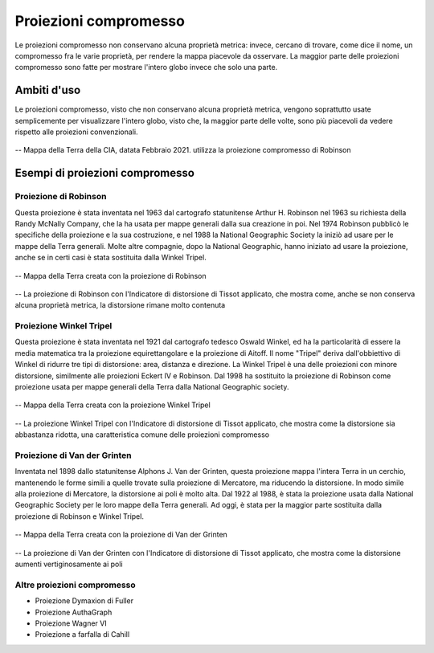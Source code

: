 Proiezioni compromesso
======================

Le proiezioni compromesso non conservano alcuna proprietà metrica: invece, cercano di trovare, come dice il nome, un compromesso fra le varie proprietà, per rendere la mappa piacevole da osservare.
La maggior parte delle proiezioni compromesso sono fatte per mostrare l'intero globo invece che solo una parte.

Ambiti d'uso
------------

Le proiezioni compromesso, visto che non conservano alcuna proprietà metrica, vengono soprattutto usate semplicemente per visualizzare l'intero globo, visto che, la maggior parte delle volte, 
sono più piacevoli da vedere rispetto alle proiezioni convenzionali.

.. figure:: /immagini/3/mondorobinson.png
   :alt: Mappa della Terra creata dalla CIA con la proiezione di Robinson
   :align: center

   -- Mappa della Terra della CIA, datata Febbraio 2021. utilizza la proiezione compromesso di Robinson


Esempi di proiezioni compromesso
--------------------------------

Proiezione di Robinson
++++++++++++++++++++++

Questa proiezione è stata inventata nel 1963 dal cartografo statunitense Arthur H. Robinson nel 1963 su richiesta della Randy McNally Company, che la ha usata per mappe generali dalla sua creazione in poi.
Nel 1974 Robinson pubblicò le specifiche della proiezione e la sua costruzione, e nel 1988 la National Geographic Society la iniziò ad usare per le mappe della Terra generali. Molte altre compagnie, dopo la 
National Geographic, hanno iniziato ad usare la proiezione, anche se in certi casi è stata sostituita dalla Winkel Tripel.

.. figure:: /immagini/3/proiezionerobinson.jpg
   :alt: Mappa della Terra con la proiezione di Robinson
   :align: center

   -- Mappa della Terra creata con la proiezione di Robinson

.. figure:: /immagini/3/distorsionerobinson.png
   :alt: Distorsione della proiezione di Robinson
   :align: center

   -- La proiezione di Robinson con l'Indicatore di distorsione di Tissot applicato, che mostra come, anche se non conserva alcuna proprietà metrica, la distorsione rimane molto contenuta

Proiezione Winkel Tripel
++++++++++++++++++++++++

Questa proiezione è stata inventata nel 1921 dal cartografo tedesco Oswald Winkel, ed ha la particolarità di essere la media matematica tra la proiezione equirettangolare e la proiezione di Aitoff. 
Il nome "Tripel" deriva dall'obbiettivo di Winkel di ridurre tre tipi di distorsione: area, distanza e direzione. La Winkel Tripel è una delle proiezioni con minore distorsione, similmente alle proiezioni Eckert IV e Robinson.
Dal 1998 ha sostituito la proiezione di Robinson come proiezione usata per mappe generali della Terra dalla National Geographic society.

.. figure:: /immagini/3/proiezionewinkeltripel.jpg
   :alt: Mappa della Terra con la proiezione Winkel Tripel
   :align: center

   -- Mappa della Terra creata con la proiezione Winkel Tripel

.. figure:: /immagini/3/distorsionewinkeltripel.png
   :alt: Distorsione della proiezione Winkel Tripel
   :align: center

   -- La proiezione Winkel Tripel con l'Indicatore di distorsione di Tissot applicato, che mostra come la distorsione sia abbastanza ridotta, una caratteristica comune delle proiezioni compromesso

Proiezione di Van der Grinten
+++++++++++++++++++++++++++++

Inventata nel 1898 dallo statunitense Alphons J. Van der Grinten, questa proiezione mappa l'intera Terra in un cerchio, mantenendo le forme simili a quelle trovate sulla proiezione di Mercatore, ma riducendo la distorsione.
In modo simile alla proiezione di Mercatore, la distorsione ai poli è molto alta. Dal 1922 al 1988, è stata la proiezione usata dalla National Geographic Society per le loro mappe della Terra generali. 
Ad oggi, è stata per la maggior parte sostituita dalla proiezione di Robinson e Winkel Tripel.

.. figure:: /immagini/3/proiezionevandergrinten.jpg
   :alt: Mappa della Terra con la proiezione di Van der Grinten
   :align: center

   -- Mappa della Terra creata con la proiezione di Van der Grinten

.. figure:: /immagini/3/distorsionevandergrinten.png
   :alt: Distorsione della proiezione di Van der Grinten
   :align: center

   -- La proiezione di Van der Grinten con l'Indicatore di distorsione di Tissot applicato, che mostra come la distorsione aumenti vertiginosamente ai poli

Altre proiezioni compromesso
++++++++++++++++++++++++++++

- Proiezione Dymaxion di Fuller

- Proiezione AuthaGraph

- Proiezione Wagner VI

- Proiezione a farfalla di Cahill
